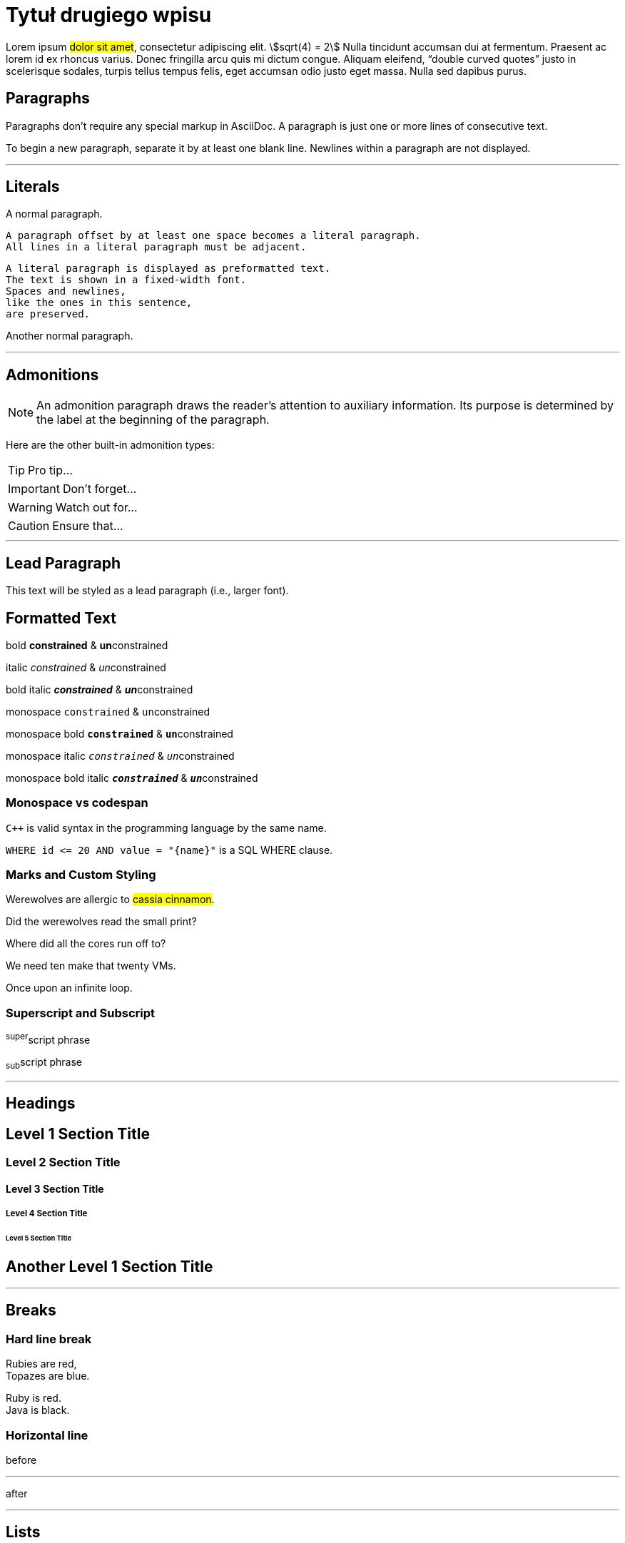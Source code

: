 = Tytuł drugiego wpisu
:page-categories: [Programowanie, Życie na studiach]
:page-thumbnail: student.png
:stem: asciimath

Lorem ipsum #dolor sit amet#, consectetur adipiscing elit. stem:[sqrt(4) = 2] Nulla tincidunt accumsan dui at fermentum. Praesent ac lorem id ex rhoncus varius. Donec fringilla arcu quis mi dictum congue. Aliquam eleifend, "`double curved quotes`" justo in scelerisque sodales, turpis tellus tempus felis, eget accumsan odio justo eget massa. Nulla sed dapibus purus. 

== Paragraphs

Paragraphs don’t require any special markup in AsciiDoc. A paragraph is just one or more lines of consecutive text.

To begin a new paragraph, separate it by at least one blank line. Newlines within a paragraph are not displayed.

'''

== Literals

A normal paragraph.

 A paragraph offset by at least one space becomes a literal paragraph.
 All lines in a literal paragraph must be adjacent.

 A literal paragraph is displayed as preformatted text.
 The text is shown in a fixed-width font.
 Spaces and newlines,
 like the ones in this sentence,
 are preserved.

Another normal paragraph.

'''

== Admonitions

NOTE: An admonition paragraph draws the reader's attention to
auxiliary information.
Its purpose is determined by the label
at the beginning of the paragraph.

Here are the other built-in admonition types:

TIP: Pro tip...

IMPORTANT: Don't forget...

WARNING: Watch out for...

CAUTION: Ensure that...

'''

== Lead Paragraph

[.lead]
This text will be styled as a lead paragraph (i.e., larger font).

== Formatted Text
bold *constrained* & **un**constrained

italic _constrained_ & __un__constrained

bold italic *_constrained_* & **__un__**constrained

monospace `constrained` & ``un``constrained

monospace bold `*constrained*` & ``**un**``constrained

monospace italic `_constrained_` & ``__un__``constrained

monospace bold italic `*_constrained_*` & ``**__un__**``constrained

=== Monospace vs codespan
`{cpp}` is valid syntax in the programming language by the same name.

`+WHERE id <= 20 AND value = "{name}"+` is a SQL WHERE clause.

=== Marks and Custom Styling
Werewolves are allergic to #cassia cinnamon#.

Did the werewolves read the [.small]#small print#?

Where did all the [.underline]#cores# run off to?

We need [.line-through]#ten# make that twenty VMs.

[.big]##O##nce upon an infinite loop.


=== Superscript and Subscript

^super^script phrase

~sub~script phrase

'''

== Headings

== Level 1 Section Title

=== Level 2 Section Title

==== Level 3 Section Title

===== Level 4 Section Title

====== Level 5 Section Title

[#custom-header-id]
== Another Level 1 Section Title

'''

== Breaks

=== Hard line break
Rubies are red, +
Topazes are blue.

[%hardbreaks]
Ruby is red.
Java is black.

=== Horizontal line 
before

'''

after

'''

== Lists
=== Unordered, basic
* Edgar Allen Poe
* Sheri S. Tepper
* Bill Bryson

=== Unordered, basic (alt)
- Edgar Allen Poe
- Sheri S. Tepper
- Bill Bryson

=== Unordered, max nesting
* level 1
** level 2
*** level 3
**** level 4
***** level 5
* level 1

=== Ordered, basic
. Step 1
. Step 2
. Step 3

=== Ordered, nested
. Step 1
. Step 2
.. Step 2a
.. Step 2b
. Step 3

=== Ordered, max nesting
. level 1
.. level 2
... level 3
.... level 4
..... level 5
. level 1

=== Checklist
* [*] checked
* [x] also checked
* [ ] not checked
*     normal list item

=== Description, sinle-line
first term:: definition of first term
second term:: definition of second term

=== Description, multi-line
first term::
definition of first term
second term::
definition of second term

=== Q&A
[qanda]
What is Asciidoctor?::
  An implementation of the AsciiDoc processor in Ruby.
What is the answer to the Ultimate Question?:: 42

=== Complex content in outline lists
* Every list item has at least one paragraph of content,
  which may be wrapped, even using a hanging indent.
+
Additional paragraphs or blocks are adjoined by putting
a list continuation on a line adjacent to both blocks.
+
list continuation:: a plus sign (`{plus}`) on a line by itself

* A literal paragraph does not require a list continuation.

 $ gem install asciidoctor

* AsciiDoc lists may contain any complex content.
+
[cols="2", options="header"]
|===
|Application
|Language

|AsciiDoc
|Python

|Asciidoctor
|Ruby
|===

'''

== Links
=== External
https://asciidoctor.org - automatic!

https://asciidoctor.org[Asciidoctor]

https://github.com/asciidoctor[Asciidoctor @ *GitHub*]

=== Relative
link:document.pdf[Docs]

=== Inline anchors
[[bookmark-a]]Inline anchors make arbitrary content referenceable.

[#bookmark-b]#Inline anchors can be applied to a phrase like this one.#

anchor:bookmark-c[]Use a cross reference to link to this location.

[[bookmark-d,last paragraph]]The xreflabel attribute will be used as link text in the cross-reference link.

=== Internal cross references
See <<bookmark-a>> to learn how to write paragraphs.

Learn how to organize the document into <<bookmark-b,Bookmark B>>.

'''

== Images
image::sunset.jpg[Sunset,align=center, title="Some text", caption="My image: "]

.A mountain sunset
[#img-sunset]
[caption="Figure 1: ",link=https://www.flickr.com/photos/javh/5448336655]
image::sunset.jpg[Sunset,300,200]

=== Inline image
image:sunset.jpg[Sunset,300, align=center, title="Some text"]

'''

== Source Code
=== Inline
Reference code like `types` or `methods` inline.

Do not pass arbitrary ``Object``s to methods that accept ``String``s!

=== Literal block
....
error: The requested operation returned error: 1954 Forbidden search for defensive operations manual
absolutely fatal: operation initiation lost in the dodecahedron of doom
would you like to die again? y/n
....

=== Listing block with title, no syntax highlighting
.Gemfile.lock
----
GEM
  remote: https://rubygems.org/
  specs:
    asciidoctor (1.5.6.1)

PLATFORMS
  ruby

DEPENDENCIES
  asciidoctor (~> 1.5.6.1)
----

=== Code block with title and syntax highlighting
.main.cpp
[source,c++,linenums,highlight=8..9]
----
#include <iostream>

using namespace std; // opcjonalne

int main()
{
    int n = 5;
    Klasa k();
    cout << "Hello world! " << n << endl;
    return 0;
}
----

=== Code block with callouts
[source,ruby]
----
require 'sinatra' // <1>

get '/hi' do // <2>
  "Hello World!" // <3>
end
----
<1> Library import
<2> URL mapping
<3> HTTP response body

=== Code block with non-selectable callouts
----
line of code  // <1>
line of code  # <2>
line of code  ;; <3>
line of code  <!--4-->
----
<1> A callout behind a line comment for C-style languages.
<2> A callout behind a line comment for Ruby, Python, Perl, etc.
<3> A callout behind a line comment for Clojure.
<4> A callout behind a line comment for XML or SGML languages like HTML.

=== Code block without delimiters (no blank lines)
[source,xml]
<meta name="viewport"
  content="width=device-width, initial-scale=1.0">

This is normal content.

'''

== More Delimited Blocks
=== Example

.Sample document
====
Here's a sample AsciiDoc document:

[listing]
....
= Title of Document
Doc Writer
:toc:

This guide provides...
.... 
// UWAGA: wyżej po .... musi być spacja, aby VS dobrze kolorował składnię.

The document header is useful, but not required.
====

=== Admonition
[NOTE]
====
An admonition block may contain complex content.

.A list
- one
- two
- three

Another paragraph.
====

=== Blockquote
[quote, Abraham Lincoln, Address delivered at the dedication of the Cemetery at Gettysburg]
____
Four score and seven years ago our fathers brought forth
on this continent a new nation...
____

[quote, Albert Einstein]
A person who never made a mistake never tried anything new.

____
A person who never made a mistake never tried anything new.
____

[quote, Charles Lutwidge Dodgson, 'Mathematician and author, also known as https://en.wikipedia.org/wiki/Lewis_Carroll[Lewis Carroll]']
____
If you don't know where you are going, any road will get you there.
____

=== Abbreviated blockquote (Asciidoctor only)
"I hold it that a little rebellion now and then is a good thing,
and as necessary in the political world as storms in the physical."
-- Thomas Jefferson, Papers of Thomas Jefferson: Volume 11

'''

== Table
=== Table with a title, three columns, a header, and two rows of content
.Table Title
|===
|Name of Column 1 |Name of Column 2 |Name of Column 3 

|Cell in column 1, row 1
|Cell in column 2, row 1
|Cell in column 3, row 1

|Cell in column 1, row 2
|Cell in column 2, row 2
|Cell in column 3, row 2
|===

=== Another Table
[cols="1,1,2", options="header"] 
.Applications
|===
|Name
|Category
|Description

|Firefox
|Browser
|Mozilla Firefox is an open-source web browser.
It's designed for standards compliance,
performance, portability.

|Arquillian
|Testing
|An innovative and highly extensible testing platform.
Empowers developers to easily create real, automated tests.
|===

=== Table with formatted, aligned and merged cells
[cols="e,m,^,>s", width="25%"]
|===
|1 >s|2 |3 |4
^|5 2.2+^.^|6 .3+<.>m|7
^|8
|9 2+>|10
|===

'''

== Footnote
A statement.footnote:[Clarification about this statement.]

A bold statement!footnote:disclaimer[Opinions are my own.]

Another bold statement.footnote:disclaimer[]

'''

== Bibliografia
_The Pragmatic Programmer_ <<pp>> should be required reading for all developers.
To learn all about design patterns, refer to the book by the "`Gang of Four`" <<gof>>.

[bibliography]
== References

- [[[pp]]] Andy Hunt & Dave Thomas. The Pragmatic Programmer:
  From Journeyman to Master. Addison-Wesley. 1999.
- [[[gof,2]]] Erich Gamma, Richard Helm, Ralph Johnson & John Vlissides. Design Patterns:
  Elements of Reusable Object-Oriented Software. Addison-Wesley. 1994.


Quisque latexmath:[C = \alpha + \beta Y^{\gamma} + \epsilon] rutrum tincidunt ipsum vulputate tincidunt. Nulla posuere porttitor ligula, vitae vehicula felis condimentum vel. Mauris eu pellentesque eros. Nullam fermentum fermentum pellentesque. Maecenas in felis [.small]#tortor#.

Wstawka matematyczna **LaTeX**
[latexmath]
++++
\sum_{n=1}^{\infty} 2^{-n} = 1
++++

Nam nec ligula tempus, fringilla leo quis, pellentesque justo. latexmath:[\sum_{n=1}^{\infty} 2^{-n} = 1] Aenean semper augue in sem tempus gravida. Integer efficitur ut erat eu dignissim. Etiam vitae turpis iaculis, accumsan leo quis, scelerisque turpis. Suspendisse laoreet velit et tempor dapibus. Aenean hendrerit elementum elit vel pellentesque. Aliquam condimentum dictum massa, ac fringilla enim feugiat id. Maecenas varius ultricies auctor. Nam gravida molestie metus. Morbi fermentum fringilla ipsum, vel faucibus orci luctus eu. Nam ornare nec risus porta malesuada.

Wstawka matematyczna **asciimath**
[asciimath]
++++
sum_(i=1)^n i^3=((n(n+1))/2)^2 + (1+2)
++++

'''

[#kotwica]
== Nagłówek dla sekcji
In finibus aliquet sem quis pulvinar. Vivamus at ante vel diam ullamcorper commodo. Vivamus sagittis, leo et ullamcorper auctor, sapien enim tincidunt dui, ut porta enim turpis et sem. Aenean tincidunt ligula sit amet urna viverra posuere. Sed molestie, metus in tempus semper, libero arcu semper enim, quis suscipit nunc ex vel tellus. Donec consectetur, nisi eu euismod ultricies, odio nisi lacinia ipsum, a luctus urna nisi et quam. Vestibulum malesuada ante tellus, eu vestibulum ipsum luctus et. Cras eleifend sed magna vitae ullamcorper. Phasellus in nisi et lorem porttitor malesuada a sit amet dolor. 

Praesent ligula ante, condimentum ac viverra eu, posuere eget massa. Class aptent taciti sociosqu ad litora torquent per conubia nostra, per inceptos himenaeos. Duis vehicula sit amet sem sit amet congue. Nunc varius, dolor et fringilla ultrices, enim neque tincidunt mauris, non molestie nibh augue porta diam. Mauris fermentum at nibh sed ultricies. Ut laoreet nunc vel turpis tincidunt, ultrices finibus diam euismod.

Nullam vitae libero tempus, sodales justo vitae, tincidunt lorem. In vitae interdum est. Etiam finibus nunc nec dui luctus volutpat. Lorem ipsum dolor sit amet, consectetur adipiscing elit. Vestibulum auctor, orci id commodo mattis, lectus dui convallis massa, vitae facilisis lacus nulla sed velit. Mauris laoreet odio eu enim tincidunt, sit amet dapibus elit ornare. Cras luctus porttitor ex nec eleifend. Morbi ut orci id metus ultrices pretium at vitae magna. Duis finibus sagittis sapien id finibus. Maecenas quis interdum ante.

Sed dictum id purus vel venenatis. Aliquam rhoncus dui mauris, eget porta augue convallis a. Sed eu hendrerit nisl. Donec a lacus sit amet elit euismod lobortis eget vitae tellus. Nulla vitae massa in massa accumsan porta. Vivamus scelerisque nisi ut auctor bibendum. Aliquam volutpat ex augue. Etiam in cursus libero. Ut rutrum feugiat metus, vitae sollicitudin turpis aliquam ultricies. Nam quis rhoncus mi. Duis id mollis justo. Phasellus non diam vehicula, porta nibh in, pharetra urna. Morbi massa arcu, fermentum nec nibh vel, tincidunt pretium tellus. Vivamus ultricies a velit et sollicitudin. Cras vitae odio nec mi pretium semper.